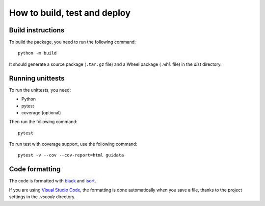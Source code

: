 How to build, test and deploy
-----------------------------

Build instructions
^^^^^^^^^^^^^^^^^^

To build the package, you need to run the following command::

    python -m build

It should generate a source package (``.tar.gz`` file) and a Wheel package
(``.whl`` file) in the `dist` directory.


Running unittests
^^^^^^^^^^^^^^^^^

To run the unittests, you need:

* Python
* pytest
* coverage (optional)

Then run the following command::

    pytest

To run test with coverage support, use the following command::

    pytest -v --cov --cov-report=html guidata


Code formatting
^^^^^^^^^^^^^^^

The code is formatted with `black <https://black.readthedocs.io/en/stable/>`_
and `isort <https://isort.readthedocs.io/en/stable/>`_.

If you are using `Visual Studio Code <https://code.visualstudio.com/>`_,
the formatting is done automatically when you save a file, thanks to the
project settings in the `.vscode` directory.
